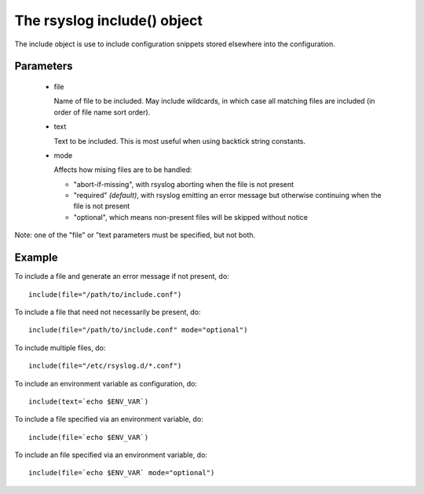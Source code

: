 The rsyslog include() object
============================

The include object is use to include configuration snippets
stored elsewhere into the configuration.

Parameters
----------

  - file

    Name of file to be included. May include wildcards, in which case all
    matching files are included (in order of file name sort order).

  - text

    Text to be included. This is most useful when using backtick string
    constants.

  - mode

    Affects how mising files are to be handled:

    - "abort-if-missing", with rsyslog aborting when the file is not present
    - "required" *(default)*, with rsyslog emitting an error message but otherwise
      continuing when the file is not present
    - "optional", which means non-present files will be skipped without notice

Note: one of the "file" or "text parameters must be specified, but not both.

Example
-------

To include a file and generate an error message if not present, do::

    include(file="/path/to/include.conf")

To include a file that need not necessarily be present, do::

    include(file="/path/to/include.conf" mode="optional")

To include multiple files, do::

    include(file="/etc/rsyslog.d/*.conf")

To include an environment variable as configuration, do::

    include(text=`echo $ENV_VAR`)

To include a file specified via an environment variable, do::

    include(file=`echo $ENV_VAR`)

To include an file specified via an environment variable, do::

    include(file=`echo $ENV_VAR` mode="optional")
